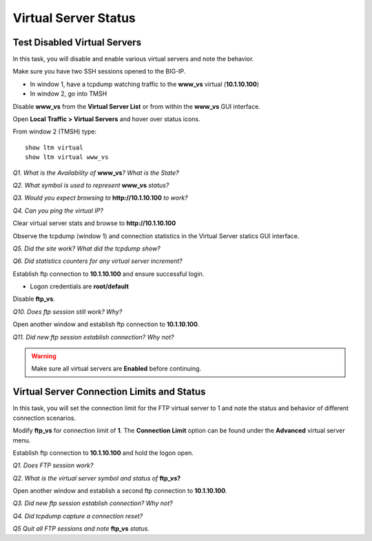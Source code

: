 Virtual Server Status
=====================
Test Disabled Virtual Servers
-----------------------------

In this task, you will disable and enable various virtual servers and
note the behavior.

Make sure you have two SSH sessions opened to the BIG-IP.

- In window 1, have a tcpdump watching traffic to the **www_vs** virtual (**10.1.10.100**)
- In window 2, go into TMSH

Disable **www\_vs** from the **Virtual Server List** or from within the
**www\_vs** GUI interface.

Open **Local** **Traffic > Virtual Servers** and hover over status icons.

From window 2 (TMSH) type::

   show ltm virtual
   show ltm virtual www_vs

*Q1. What is the Availability of* **www\_vs**\ *? What is the State?*

*Q2. What symbol is used to represent* **www\_vs** *status?*

*Q3. Would you expect browsing to* **http://10.1.10.100** *to work?*

*Q4. Can you ping the virtual IP?*

Clear virtual server stats and browse to **http://10.1.10.100**

Observe the tcpdump (window 1) and connection statistics in the Virtual
Server statics GUI interface.

*Q5. Did the site work? What did the tcpdump show?*

*Q6. Did statistics counters for any virtual server increment?*

Establish ftp connection to **10.1.10.100** and ensure successful login.

- Logon credentials are **root/default**

Disable **ftp\_vs**.

*Q10. Does ftp session still work? Why?*

Open another window and establish ftp connection to **10.1.10.100**.

*Q11. Did new ftp session establish connection? Why not?*

.. WARNING::

   Make sure all virtual servers are **Enabled** before continuing.

Virtual Server Connection Limits and Status
-------------------------------------------

In this task, you will set the connection limit for the FTP virtual
server to 1 and note the status and behavior of different connection
scenarios.

Modify **ftp\_vs** for connection limit of **1**. The **Connection Limit**
option can be found under the **Advanced** virtual server menu.

Establish ftp connection to **10.1.10.100** and hold the logon open.

*Q1. Does FTP session work?*

*Q2. What is the virtual server symbol and status of* **ftp\_vs**\ **?**

Open another window and establish a second ftp connection to **10.1.10.100**.

*Q3. Did new ftp session establish connection? Why not?*

*Q4. Did tcpdump capture a connection reset?*

*Q5 Quit all FTP sessions and note* **ftp\_vs** *status.*
